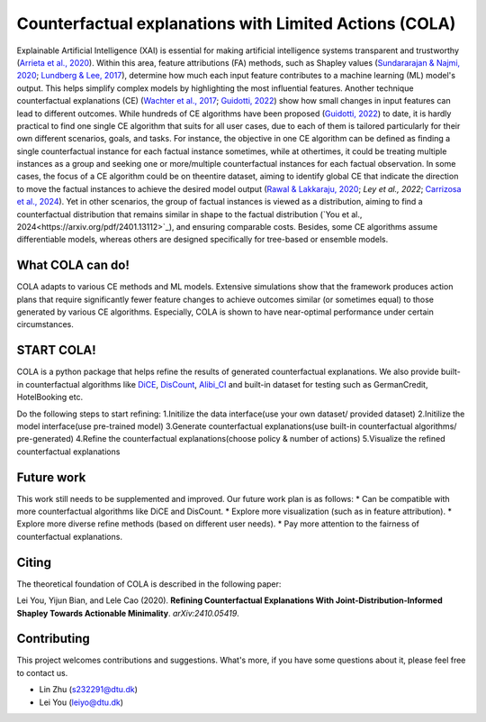Counterfactual explanations with Limited Actions (COLA)
======================================================================
  
Explainable Artificial Intelligence (XAI) is essential for making artificial intelligence systems transparent and trustworthy (`Arrieta et al., 2020 <https://www.sciencedirect.com/science/article/pii/S1566253519308103?casa_token=tMxtv_87MG0AAAAA:_f_pbOfKiVGSTKWC9mN6dxKyXYuO6FiE4-OWoUubefLcRe6JDOILQlo0aqPtyuEU5j9hoPzv>`_). 
Within this area, feature attributions (FA) methods, such as Shapley values (`Sundararajan & Najmi, 2020 <https://proceedings.mlr.press/v119/sundararajan20b.html>`_; `Lundberg & Lee, 2017 <https://www.planchet.net/EXT/ISFA/1226.nsf/769998e0a65ea348c1257052003eb94f/02b26cfa6ecc8cd3c12583d9006de8c2/$FILE/7062-a-unified-approach-to-interpreting-model-predictions.pdf>`_), determine how much each input feature contributes to a machine learning (ML) model's output. 
This helps simplify complex models by highlighting the most influential features. 
Another technique counterfactual explanations (CE) (`Wachter et al., 2017 <https://heinonline.org/HOL/LandingPage?handle=hein.journals/hjlt31&div=29&id=&page=>`_; `Guidotti, 2022 <https://link.springer.com/article/10.1007/s10618-022-00831-6>`_) show how small changes in input features can lead to different outcomes. 
While hundreds of CE algorithms have been proposed (`Guidotti, 2022 <https://link.springer.com/article/10.1007/s10618-022-00831-6>`_) to date, it is hardly practical to find one single CE algorithm that suits for all user cases, due to each of them is tailored particularly for their own different scenarios, goals, and tasks. 
For instance, the objective in one CE algorithm can be defined as finding a single counterfactual instance for each factual instance sometimes, while at othertimes, it could be treating multiple instances as a group and seeking one or more/multiple counterfactual instances for each factual observation. 
In some cases, the focus of a CE algorithm could be on theentire dataset, aiming to identify global CE that indicate the direction to move the factual instances to achieve the desired model output (`Rawal & Lakkaraju, 2020 <https://proceedings.neurips.cc/paper/2020/hash/8ee7730e97c67473a424ccfeff49ab20-Abstract.html>`_; `Ley et al., 2022`; `Carrizosa et al., 2024 <https://www.sciencedirect.com/science/article/pii/S037722172400002X>`_). 
Yet in other scenarios, the group of factual instances is viewed as a distribution, aiming to find a counterfactual distribution that remains similar in shape to the factual distribution (`You et al., 2024<https://arxiv.org/pdf/2401.13112>`_), 
and ensuring comparable costs. Besides, some CE algorithms assume differentiable models, whereas others are designed specifically for tree-based or ensemble models.

What COLA can do!
----------------------------
.. image:: docs/images/problem.png
  :width: 400
  :alt: Problem description
  :align: center
COLA adapts to various CE methods and ML models. Extensive simulations show that the framework produces action plans that require significantly fewer feature changes to achieve outcomes similar (or sometimes equal) to those generated by various CE algorithms. Especially, COLA is shown to have near-optimal performance under certain circumstances.


START COLA!
-------------------------
COLA is a python package that helps refine the results of generated counterfactual explanations. We also provide built-in counterfactual algorithms like `DiCE <https://github.com/interpretml/DiCE?tab=readme-ov-file>`_, `DisCount <https://arxiv.org/pdf/2401.13112>`_, `Alibi_CI <https://docs.seldon.io/projects/alibi/en/latest/methods/CF.html>`_
and built-in dataset for testing such as GermanCredit, HotelBooking etc.

Do the following steps to start refining: 
1.Initilize the data interface(use your own dataset/ provided dataset) 
2.Initilize the model interface(use pre-trained model) 
3.Generate counterfactual explanations(use built-in counterfactual algorithms/ pre-generated) 
4.Refine the counterfactual explanations(choose policy & number of actions)
5.Visualize the refined counterfactual explanations

.. .. code:: python

..     import dice_ml
..     from dice_ml.utils import helpers # helper functions
..     from sklearn.model_selection import train_test_split

..     dataset = helpers.load_adult_income_dataset()
..     target = dataset["income"] # outcome variable 
..     train_dataset, test_dataset, _, _ = train_test_split(dataset,
..                                                          target,
..                                                          test_size=0.2,
..                                                          random_state=0,
..                                                          stratify=target)
..     # Dataset for training an ML model
..     d = dice_ml.Data(dataframe=train_dataset,
..                      continuous_features=['age', 'hours_per_week'],
..                      outcome_name='income')
    
..     # Pre-trained ML model
..     m = dice_ml.Model(model_path=dice_ml.utils.helpers.get_adult_income_modelpath(),
..                       backend='TF2', func="ohe-min-max")
..     # DiCE explanation instance
..     exp = dice_ml.Dice(d,m)

.. For any given input, we can now generate counterfactual explanations. For
.. example, the following input leads to class 0 (low income) and we would like to know what minimal changes would lead to a prediction of 1 (high income).

.. .. code:: python
    
..     # Generate counterfactual examples
..     query_instance = test_dataset.drop(columns="income")[0:1]
..     dice_exp = exp.generate_counterfactuals(query_instance, total_CFs=4, desired_class="opposite")
..     # Visualize counterfactual explanation
..     dice_exp.visualize_as_dataframe()



.. You can save the generated counterfactual examples in the following way.

.. .. code:: python

..     # Save generated counterfactual examples to disk
..     dice_exp.cf_examples_list[0].final_cfs_df.to_csv(path_or_buf='counterfactuals.csv', index=False)


.. For more details, check out the `docs/source/notebooks <https://github.com/interpretml/DiCE/tree/master/docs/source/notebooks>`_ folder. Here are some example notebooks:

.. * `Getting Started <https://github.com/interpretml/DiCE/blob/master/docs/source/notebooks/DiCE_getting_started.ipynb>`_: Generate CF examples for a `sklearn`, `tensorflow` or `pytorch` binary classifier and compute feature importance scores.
.. * `Explaining Multi-class Classifiers and Regressors
..   <https://github.com/interpretml/DiCE/blob/master/docs/source/notebooks/DiCE_multiclass_classification_and_regression.ipynb>`_: Generate CF explanations for a multi-class classifier or regressor.
.. * `Local and Global Feature Importance <https://github.com/interpretml/DiCE/blob/master/docs/source/notebooks/DiCE_feature_importances.ipynb>`_: Estimate local and global feature importance scores using generated counterfactuals.
.. * `Providing Constraints on Counterfactual Generation
..   <https://github.com/interpretml/DiCE/blob/master/docs/source/notebooks/DiCE_model_agnostic_CFs.ipynb>`_: Specifying which features to vary and their permissible ranges for valid counterfactual examples.

.. Supported methods for generating counterfactuals
.. ------------------------------------------------
.. DiCE can generate counterfactual examples using the following methods.

.. **Model-agnostic methods**

.. * Randomized sampling 
.. * KD-Tree (for counterfactuals within the training data)
.. * Genetic algorithm 

.. See `model-agnostic notebook
.. <https://github.com/interpretml/DiCE/blob/master/docs/source/notebooks/DiCE_model_agnostic_CFs.ipynb>`_ for code examples on using these methods.

.. **Gradient-based methods**

.. * An explicit loss-based method described in `Mothilal et al. (2020) <https://arxiv.org/abs/1905.07697>`_ (Default for deep learning models).
.. * A Variational AutoEncoder (VAE)-based method described in `Mahajan et al. (2019) <https://arxiv.org/abs/1912.03277>`_ (see the BaseVAE `notebook <https://github.com/interpretml/DiCE/blob/master/docs/notebooks/DiCE_getting_started_feasible.ipynb>`_).

.. The last two methods require a differentiable model, such as a neural network. If you are interested in a specific method, do raise an issue `here <https://github.com/interpretml/DiCE/issues>`_.

.. Supported use-cases
.. -------------------
.. **Data**

.. DiCE does not need access to the full dataset. It only requires metadata properties for each feature (min, max for continuous features and levels for categorical features). Thus, for sensitive data, the dataset can be provided as:

.. .. code:: python

..     d = data.Data(features={
..                        'age':[17, 90],
..                        'workclass': ['Government', 'Other/Unknown', 'Private', 'Self-Employed'],
..                        'education': ['Assoc', 'Bachelors', 'Doctorate', 'HS-grad', 'Masters', 'Prof-school', 'School', 'Some-college'],
..                        'marital_status': ['Divorced', 'Married', 'Separated', 'Single', 'Widowed'],
..                        'occupation':['Blue-Collar', 'Other/Unknown', 'Professional', 'Sales', 'Service', 'White-Collar'],
..                        'race': ['Other', 'White'],
..                        'gender':['Female', 'Male'],
..                        'hours_per_week': [1, 99]},
..              outcome_name='income')

.. **Model**

.. We support pre-trained models as well as training a model. Here's a simple example using Tensorflow. 

.. .. code:: python

..     sess = tf.InteractiveSession()
..     # Generating train and test data
..     train, _ = d.split_data(d.normalize_data(d.one_hot_encoded_data))
..     X_train = train.loc[:, train.columns != 'income']
..     y_train = train.loc[:, train.columns == 'income']
..     # Fitting a dense neural network model
..     ann_model = keras.Sequential()
..     ann_model.add(keras.layers.Dense(20, input_shape=(X_train.shape[1],), kernel_regularizer=keras.regularizers.l1(0.001), activation=tf.nn.relu))
..     ann_model.add(keras.layers.Dense(1, activation=tf.nn.sigmoid))
..     ann_model.compile(loss='binary_crossentropy', optimizer=tf.keras.optimizers.Adam(0.01), metrics=['accuracy'])
..     ann_model.fit(X_train, y_train, validation_split=0.20, epochs=100, verbose=0, class_weight={0:1,1:2})

..     # Generate the DiCE model for explanation
..     m = model.Model(model=ann_model)

.. Check out the `Getting Started <https://github.com/interpretml/DiCE/blob/master/docs/source/notebooks/DiCE_getting_started.ipynb>`_ notebook to see code examples on using DiCE with sklearn and PyTorch models.

.. **Explanations**

.. We visualize explanations through a table highlighting the change in features. We plan to support an English language explanation too!

.. Feasibility of counterfactual explanations
.. -------------------------------------------
.. We acknowledge that not all counterfactual explanations may be feasible for a
.. user. In general, counterfactuals closer to an individual's profile will be
.. more feasible. Diversity is also important to help an individual choose between
.. multiple possible options.

.. DiCE provides tunable parameters for diversity and proximity to generate
.. different kinds of explanations.

.. .. code:: python

..     dice_exp = exp.generate_counterfactuals(query_instance,
..                     total_CFs=4, desired_class="opposite",
..                     proximity_weight=1.5, diversity_weight=1.0)

.. Additionally, it may be the case that some features are harder to change than
.. others (e.g., education level is harder to change than working hours per week). DiCE allows input of relative difficulty in changing a feature through specifying *feature weights*. A higher feature weight means that the feature is harder to change than others. For instance, one way is to use the mean absolute deviation from the median as a measure of relative difficulty of changing a continuous feature. By default, DiCE computes this internally and divides the distance between continuous features by the MAD of the feature's values in the training set. We can also assign different values through the *feature_weights* parameter. 

.. .. code:: python

..     # assigning new weights
..     feature_weights = {'age': 10, 'hours_per_week': 5}
..     # Now generating explanations using the new feature weights
..     dice_exp = exp.generate_counterfactuals(query_instance,
..                     total_CFs=4, desired_class="opposite",
..                     feature_weights=feature_weights)

.. Finally, some features are impossible to change such as one's age or race. Therefore, DiCE also allows inputting a
.. list of features to vary.

.. .. code:: python

..     dice_exp = exp.generate_counterfactuals(query_instance,
..                     total_CFs=4, desired_class="opposite",
..                     features_to_vary=['age','workclass','education','occupation','hours_per_week'])

.. It also supports simple constraints on
.. features that reflect practical constraints (e.g., working hours per week
.. should be between 10 and 50 using the ``permitted_range`` parameter).

.. For more details, check out `this <https://github.com/interpretml/DiCE/blob/master/docs/source/notebooks/DiCE_model_agnostic_CFs.ipynb>`_ notebook.

.. The promise of counterfactual explanations
.. -------------------------------------------
.. Being truthful to the model, counterfactual explanations can be useful to all stakeholders for a decision made by a machine learning model that makes decisions.

.. * **Decision subjects**: Counterfactual explanations can be used to explore actionable recourse for a person based on a decision received by a ML model. DiCE shows decision outcomes with *actionable* alternative profiles, to help people understand what they could have done to change their model outcome.

.. * **ML model developers**: Counterfactual explanations are also useful for model developers to debug their model for potential problems. DiCE can be used to show CF explanations for a selection of inputs that can uncover if there are any problematic (in)dependences on some features (e.g., for 95% of inputs, changing features X and Y change the outcome, but not for the other 5%). We aim to support aggregate metrics to help developers debug ML models.

.. * **Decision makers**: Counterfactual explanations may be useful to
..   decision-makers such as doctors or judges who may use ML models to make decisions. For a particular individual, DiCE allows probing the ML model to see the possible changes that lead to a different ML outcome, thus enabling decision-makers to assess their trust in the prediction.

.. * **Decision evaluators**: Finally, counterfactual explanations can be useful
..   to decision evaluators who may be interested in fairness or other desirable
..   properties of an ML model. We plan to add support for this in the future.


Future work
-------
This work still needs to be supplemented and improved. Our future work plan is as follows:
* Can be compatible with more counterfactual algorithms like DiCE and DisCount.
* Explore more visualization (such as in feature attribution).
* Explore more diverse refine methods (based on different user needs).
* Pay more attention to the fairness of counterfactual explanations.

Citing
-------
The theoretical foundation of COLA is described in the following paper:

Lei You, Yijun Bian, and Lele Cao (2020). **Refining Counterfactual Explanations With Joint-Distribution-Informed Shapley Towards Actionable Minimality**. *arXiv:2410.05419*. 

Contributing
------------
This project welcomes contributions and suggestions. What's more, if you have some questions about it, please feel free to contact us.

* Lin Zhu (s232291@dtu.dk)
* Lei You (leiyo@dtu.dk)